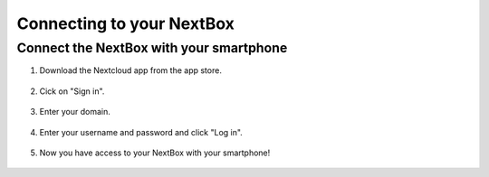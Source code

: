 Connecting to your NextBox
==================================



Connect the NextBox with your smartphone
----------------------------------------

1. Download the Nextcloud app from the app store.

.. figure:: /nextbox/images/nextbox_getting_started/sp_1.jpg
   :alt: imgsp1
   :scale: 30 %

2. Cick on "Sign in".

.. figure:: /nextbox/images/nextbox_getting_started/sp_2.jpg
   :alt: imgsp2
   :scale: 30 %

3. Enter your domain.

.. figure:: /nextbox/images/nextbox_getting_started/sp_3.jpg
   :alt: imgsp3
   :scale: 30 % 

4. Enter your username and password and click "Log in".

.. figure:: /nextbox/images/nextbox_getting_started/sp_4.jpg
   :alt: imgsp4
   :scale: 30 %

5. Now you have access to your NextBox with your smartphone! 

.. figure:: /nextbox/images/nextbox_getting_started/sp_5.jpg
   :alt: imgsp5
   :scale: 30 %

